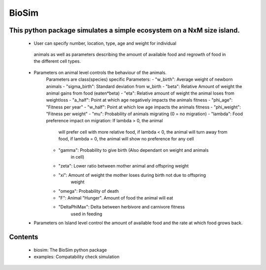 BioSim
======

This python package simulates a simple ecosystem on a NxM size island.
----------------------------------------------------------------------
 * User can specify number, location, type, age and weight for individual
  animals as well as parameters describing the amount of available food and
  regrowth of food in the different cell types.

 * Parameters on animal level controls the behaviour of the animals.
    Parameters are class(species) specific
    Parameters:
    - "w_birth": Average weight of newborn animals
    - "sigma_birth": Standard deviation from w_birth
    - "beta": Relative Amount of weight the animal gains from food (eaten*beta)
    - "eta": Relative amount of weight the animal loses from weightloss
    - "a_half": Point at which age negatively impacts the animals fitness
    - "phi_age": "Fitness per year"
    - "w_half": Point at which low age impacts the animals fitness
    - "phi_weight": "Fitness per weight"
    - "mu": Probability of animals migrating (0 = no migration)
    - "lambda": Food preference impact on migration: If lambda > 0, the animal
        will prefer cell with more relative food, if lambda < 0, the animal
        will turn away from food, if lambda = 0, the animal will show no
        preference for any cell
    - "gamma": Probability to give birth (Also dependant on weight and animals
        in cell)
    - "zeta": Lower ratio between mother animal and offspring weight
    - "xi": Amount of weight the mother loses during birth not due to offspring
        weight
    - "omega": Probability of death
    - "F": Animal "Hunger". Amount of food the animal will eat
    - "DeltaPhiMax": Delta between herbivore and carnivore fitness
        used in feeding

 *  Parameters on Island level control the amount of available food and
    the rate at which food grows back.

Contents
--------

 - biosim: The BioSim python package
 - examples: Compatability check simulation